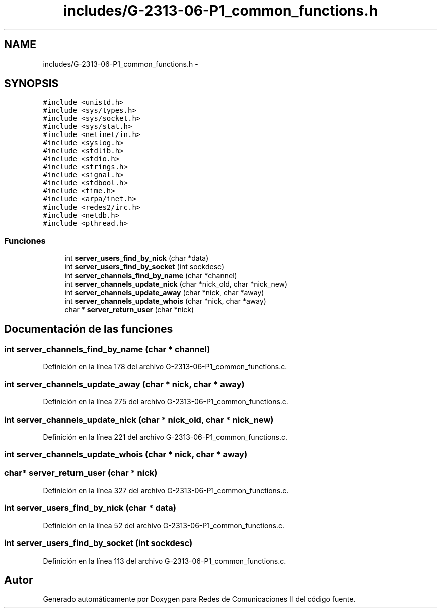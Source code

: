 .TH "includes/G-2313-06-P1_common_functions.h" 3 "Lunes, 13 de Marzo de 2017" "Version 1.0" "Redes de Comunicaciones II" \" -*- nroff -*-
.ad l
.nh
.SH NAME
includes/G-2313-06-P1_common_functions.h \- 
.SH SYNOPSIS
.br
.PP
\fC#include <unistd\&.h>\fP
.br
\fC#include <sys/types\&.h>\fP
.br
\fC#include <sys/socket\&.h>\fP
.br
\fC#include <sys/stat\&.h>\fP
.br
\fC#include <netinet/in\&.h>\fP
.br
\fC#include <syslog\&.h>\fP
.br
\fC#include <stdlib\&.h>\fP
.br
\fC#include <stdio\&.h>\fP
.br
\fC#include <strings\&.h>\fP
.br
\fC#include <signal\&.h>\fP
.br
\fC#include <stdbool\&.h>\fP
.br
\fC#include <time\&.h>\fP
.br
\fC#include <arpa/inet\&.h>\fP
.br
\fC#include <redes2/irc\&.h>\fP
.br
\fC#include <netdb\&.h>\fP
.br
\fC#include <pthread\&.h>\fP
.br

.SS "Funciones"

.in +1c
.ti -1c
.RI "int \fBserver_users_find_by_nick\fP (char *data)"
.br
.ti -1c
.RI "int \fBserver_users_find_by_socket\fP (int sockdesc)"
.br
.ti -1c
.RI "int \fBserver_channels_find_by_name\fP (char *channel)"
.br
.ti -1c
.RI "int \fBserver_channels_update_nick\fP (char *nick_old, char *nick_new)"
.br
.ti -1c
.RI "int \fBserver_channels_update_away\fP (char *nick, char *away)"
.br
.ti -1c
.RI "int \fBserver_channels_update_whois\fP (char *nick, char *away)"
.br
.ti -1c
.RI "char * \fBserver_return_user\fP (char *nick)"
.br
.in -1c
.SH "Documentación de las funciones"
.PP 
.SS "int server_channels_find_by_name (char * channel)"

.PP
Definición en la línea 178 del archivo G-2313-06-P1_common_functions\&.c\&.
.SS "int server_channels_update_away (char * nick, char * away)"

.PP
Definición en la línea 275 del archivo G-2313-06-P1_common_functions\&.c\&.
.SS "int server_channels_update_nick (char * nick_old, char * nick_new)"

.PP
Definición en la línea 221 del archivo G-2313-06-P1_common_functions\&.c\&.
.SS "int server_channels_update_whois (char * nick, char * away)"

.SS "char* server_return_user (char * nick)"

.PP
Definición en la línea 327 del archivo G-2313-06-P1_common_functions\&.c\&.
.SS "int server_users_find_by_nick (char * data)"

.PP
Definición en la línea 52 del archivo G-2313-06-P1_common_functions\&.c\&.
.SS "int server_users_find_by_socket (int sockdesc)"

.PP
Definición en la línea 113 del archivo G-2313-06-P1_common_functions\&.c\&.
.SH "Autor"
.PP 
Generado automáticamente por Doxygen para Redes de Comunicaciones II del código fuente\&.
